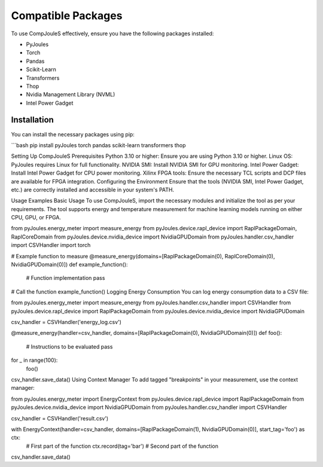 Compatible Packages
*******************
To use CompJouleS effectively, ensure you have the following packages installed:

- PyJoules
- Torch
- Pandas
- Scikit-Learn
- Transformers
- Thop
- Nvidia Management Library (NVML)
- Intel Power Gadget

Installation
============
You can install the necessary packages using pip:

```bash
pip install pyJoules torch pandas scikit-learn transformers thop

Setting Up CompJouleS
Prerequisites
Python 3.10 or higher: Ensure you are using Python 3.10 or higher.
Linux OS: PyJoules requires Linux for full functionality.
NVIDIA SMI: Install NVIDIA SMI for GPU monitoring.
Intel Power Gadget: Install Intel Power Gadget for CPU power monitoring.
Xilinx FPGA tools: Ensure the necessary TCL scripts and DCP files are available for FPGA integration.
Configuring the Environment
Ensure that the tools (NVIDIA SMI, Intel Power Gadget, etc.) are correctly installed and accessible in your system's PATH.

Usage Examples
Basic Usage
To use CompJouleS, import the necessary modules and initialize the tool as per your requirements. The tool supports energy and temperature measurement for machine learning models running on either CPU, GPU, or FPGA.

.. code-block:: python
from pyJoules.energy_meter import measure_energy
from pyJoules.device.rapl_device import RaplPackageDomain, RaplCoreDomain
from pyJoules.device.nvidia_device import NvidiaGPUDomain
from pyJoules.handler.csv_handler import CSVHandler
import torch

# Example function to measure
@measure_energy(domains=[RaplPackageDomain(0), RaplCoreDomain(0), NvidiaGPUDomain(0)])
def example_function():
    # Function implementation
    pass

# Call the function
example_function()
Logging Energy Consumption
You can log energy consumption data to a CSV file:

.. code-block:: python
from pyJoules.energy_meter import measure_energy
from pyJoules.handler.csv_handler import CSVHandler
from pyJoules.device.rapl_device import RaplPackageDomain
from pyJoules.device.nvidia_device import NvidiaGPUDomain

csv_handler = CSVHandler('energy_log.csv')

@measure_energy(handler=csv_handler, domains=[RaplPackageDomain(0), NvidiaGPUDomain(0)])
def foo():
    # Instructions to be evaluated
    pass

for _ in range(100):
    foo()

csv_handler.save_data()
Using Context Manager
To add tagged "breakpoints" in your measurement, use the context manager:

.. code-block:: python
from pyJoules.energy_meter import EnergyContext
from pyJoules.device.rapl_device import RaplPackageDomain
from pyJoules.device.nvidia_device import NvidiaGPUDomain
from pyJoules.handler.csv_handler import CSVHandler

csv_handler = CSVHandler('result.csv')

with EnergyContext(handler=csv_handler, domains=[RaplPackageDomain(1), NvidiaGPUDomain(0)], start_tag='foo') as ctx:
    # First part of the function
    ctx.record(tag='bar')
    # Second part of the function

csv_handler.save_data()
